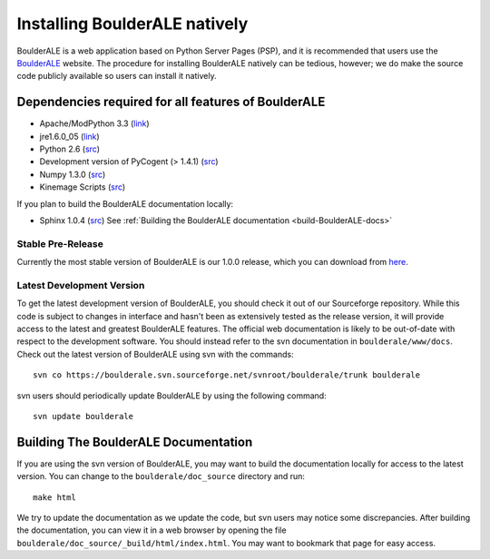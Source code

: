 .. _doc_install:
.. BoulderALE documentation master file, created by Jesse Stombaugh
   sphinx-quickstart on Mon Jan 25 12:57:02 2010.
   You can adapt this file completely to your liking, but it should at least
   contain the root `toctree` directive.

.. index:: Installing BoulderALE

================================
Installing BoulderALE natively
================================

BoulderALE is a web application based on Python Server Pages (PSP), and it is recommended that users use the `BoulderALE <http://microbio.me/boulderale>`_ website. The procedure for installing BoulderALE natively can be tedious, however; we do make the source code publicly available so users can install it natively.

Dependencies required for all features of BoulderALE
-----------------------------------------------------

* Apache/ModPython 3.3 (`link <http://www.modpython.org/>`_)
* jre1.6.0_05 (`link <http://java.sun.com/javase/downloads/index.jsp>`_)
* Python 2.6 (`src <http://www.python.org/ftp/python/2.6.4/Python-2.6.4.tgz>`_)
* Development version of PyCogent (> 1.4.1) (`src <http://pycogent.sourceforge.net/install.html>`_)
* Numpy 1.3.0 (`src <http://sourceforge.net/projects/numpy/files/NumPy/1.3.0/numpy-1.3.0.tar.gz/download>`_)
* Kinemage Scripts (`src <http://www.microbio.me/boulderale/kinemage_scripts.zip>`_)

If you plan to build the BoulderALE documentation locally:

* Sphinx 1.0.4 (`src <http://pypi.python.org/pypi/Sphinx>`_) See :ref:`Building the BoulderALE documentation <build-BoulderALE-docs>`


Stable Pre-Release
^^^^^^^^^^^^^^^^^^
Currently the most stable version of BoulderALE is our 1.0.0 release, which you can download from `here <http://sourceforge.net/projects/boulderale/files/releases/BoulderALE-1.0.0.tar.gz/download>`_.

Latest Development Version
^^^^^^^^^^^^^^^^^^^^^^^^^^
To get the latest development version of BoulderALE, you should check it out of our Sourceforge repository. While this code is subject to changes in interface and hasn't been as extensively tested as the release version, it will provide access to the latest and greatest BoulderALE features. The official web documentation is likely to be out-of-date with respect to the development software. You should instead refer to the svn documentation in ``boulderale/www/docs``. Check out the latest version of BoulderALE using svn with the commands::

	svn co https://boulderale.svn.sourceforge.net/svnroot/boulderale/trunk boulderale

svn users should periodically update BoulderALE by using the following command::

	svn update boulderale


Building The BoulderALE Documentation
----------------------------------------

.. _build-BoulderALE-docs:

If you are using the svn version of BoulderALE, you may want to build the documentation locally for access to the latest version. You can change to the ``boulderale/doc_source`` directory and run::

	make html
	
We try to update the documentation as we update the code, but svn users may notice some discrepancies. After building the documentation, you can view it in a web browser by opening the file ``boulderale/doc_source/_build/html/index.html``. You may want to bookmark that page for easy access. 
